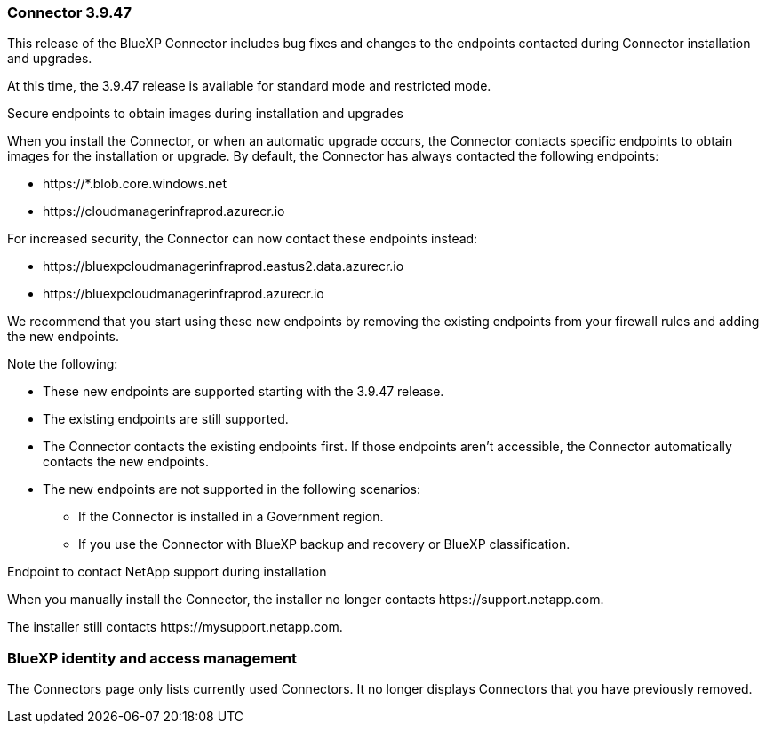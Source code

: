 === Connector 3.9.47

This release of the BlueXP Connector includes bug fixes and changes to the endpoints contacted during Connector installation and upgrades.

At this time, the 3.9.47 release is available for standard mode and restricted mode.

.Secure endpoints to obtain images during installation and upgrades

When you install the Connector, or when an automatic upgrade occurs, the Connector contacts specific endpoints to obtain images for the installation or upgrade. By default, the Connector has always contacted the following endpoints:

* \https://*.blob.core.windows.net
* \https://cloudmanagerinfraprod.azurecr.io

For increased security, the Connector can now contact these endpoints instead:

* \https://bluexpcloudmanagerinfraprod.eastus2.data.azurecr.io
* \https://bluexpcloudmanagerinfraprod.azurecr.io

We recommend that you start using these new endpoints by removing the existing endpoints from your firewall rules and adding the new endpoints.

Note the following:

* These new endpoints are supported starting with the 3.9.47 release.
* The existing endpoints are still supported.
* The Connector contacts the existing endpoints first. If those endpoints aren't accessible, the Connector automatically contacts the new endpoints.
* The new endpoints are not supported in the following scenarios:
** If the Connector is installed in a Government region.
** If you use the Connector with BlueXP backup and recovery or BlueXP classification. 

.Endpoint to contact NetApp support during installation 

When you manually install the Connector, the installer no longer contacts \https://support.netapp.com. 

The installer still contacts \https://mysupport.netapp.com.

=== BlueXP identity and access management

The Connectors page only lists currently used Connectors. It no longer displays Connectors that you have previously removed.